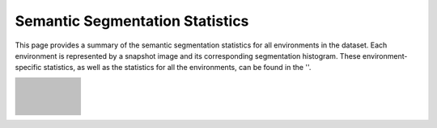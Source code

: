 Semantic Segmentation Statistics
=====================================

This page provides a summary of the semantic segmentation statistics for all environments in the dataset. Each environment is represented by a snapshot image and its corresponding segmentation histogram. These environment-specific statistics, as well as the statistics for all the environments, can be found in the ''. 

.. list-table::
   :header-rows: 0
   :widths: 15 90
   :class: fixed-row-height

   * - .. image:: images/env_snapshot/AbandonedCable.png        
     - .. image:: images/seg_hist/AbandonedCable_seg_hist.png
          :height: 170px            
   * - .. image:: images/env_snapshot/AbandonedFactory2.png        
     - .. image:: images/seg_hist/AbandonedFactory2_seg_hist.png
          :height: 170px            
   * - .. image:: images/env_snapshot/AbandonedFactory.png        
     - .. image:: images/seg_hist/AbandonedFactory_seg_hist.png
          :height: 170px            
   * - .. image:: images/env_snapshot/AbandonedSchool.png        
     - .. image:: images/seg_hist/AbandonedSchool_seg_hist.png
          :height: 170px            
   * - .. image:: images/env_snapshot/AmericanDiner.png        
     - .. image:: images/seg_hist/AmericanDiner_seg_hist.png
          :height: 170px            
   * - .. image:: images/env_snapshot/AmusementPark.png        
     - .. image:: images/seg_hist/AmusementPark_seg_hist.png
          :height: 170px            
   * - .. image:: images/env_snapshot/AncientTowns.png        
     - .. image:: images/seg_hist/AncientTowns_seg_hist.png
          :height: 170px            
   * - .. image:: images/env_snapshot/Antiquity3D.png        
     - .. image:: images/seg_hist/Antiquity3D_seg_hist.png
          :height: 170px            
   * - .. image:: images/env_snapshot/Apocalyptic.png        
     - .. image:: images/seg_hist/Apocalyptic_seg_hist.png
          :height: 170px            
   * - .. image:: images/env_snapshot/ArchVizTinyHouseDay.png        
     - .. image:: images/seg_hist/ArchVizTinyHouseDay_seg_hist.png
          :height: 170px            
   * - .. image:: images/env_snapshot/ArchVizTinyHouseNight.png        
     - .. image:: images/seg_hist/ArchVizTinyHouseNight_seg_hist.png
          :height: 170px            
   * - .. image:: images/env_snapshot/BrushifyMoon.png        
     - .. image:: images/seg_hist/BrushifyMoon_seg_hist.png
          :height: 170px            
   * - .. image:: images/env_snapshot/CarWelding.png        
     - .. image:: images/seg_hist/CarWelding_seg_hist.png
          :height: 170px            
   * - .. image:: images/env_snapshot/CastleFortress.png        
     - .. image:: images/seg_hist/CastleFortress_seg_hist.png
          :height: 170px            
   * - .. image:: images/env_snapshot/CoalMine.png        
     - .. image:: images/seg_hist/CoalMine_seg_hist.png
          :height: 170px            
   * - .. image:: images/env_snapshot/ConstructionSite.png        
     - .. image:: images/seg_hist/ConstructionSite_seg_hist.png
          :height: 170px            
   * - .. image:: images/env_snapshot/CountryHouse.png        
     - .. image:: images/seg_hist/CountryHouse_seg_hist.png
          :height: 170px            
   * - .. image:: images/env_snapshot/CyberPunkDowntown.png        
     - .. image:: images/seg_hist/CyberPunkDowntown_seg_hist.png
          :height: 170px            
   * - .. image:: images/env_snapshot/Cyberpunk.png        
     - .. image:: images/seg_hist/Cyberpunk_seg_hist.png
          :height: 170px            
   * - .. image:: images/env_snapshot/DesertGasStation.png        
     - .. image:: images/seg_hist/DesertGasStation_seg_hist.png
          :height: 170px            
   * - .. image:: images/env_snapshot/Downtown.png        
     - .. image:: images/seg_hist/Downtown_seg_hist.png
          :height: 170px            
   * - .. image:: images/env_snapshot/EndofTheWorld.png        
     - .. image:: images/seg_hist/EndofTheWorld_seg_hist.png
          :height: 170px            
   * - .. image:: images/env_snapshot/FactoryWeather.png        
     - .. image:: images/seg_hist/FactoryWeather_seg_hist.png
          :height: 170px            
   * - .. image:: images/env_snapshot/Fantasy.png        
     - .. image:: images/seg_hist/Fantasy_seg_hist.png
          :height: 170px            
   * - .. image:: images/env_snapshot/ForestEnv.png        
     - .. image:: images/seg_hist/ForestEnv_seg_hist.png
          :height: 170px            
   * - .. image:: images/env_snapshot/Gascola.png        
     - .. image:: images/seg_hist/Gascola_seg_hist.png
          :height: 170px            
   * - .. image:: images/env_snapshot/GothicIsland.png        
     - .. image:: images/seg_hist/GothicIsland_seg_hist.png
          :height: 170px            
   * - .. image:: images/env_snapshot/GreatMarsh.png        
     - .. image:: images/seg_hist/GreatMarsh_seg_hist.png
          :height: 170px            
   * - .. image:: images/env_snapshot/HongKong.png        
     - .. image:: images/seg_hist/HongKong_seg_hist.png
          :height: 170px            
   * - .. image:: images/env_snapshot/Hospital.png        
     - .. image:: images/seg_hist/Hospital_seg_hist.png
          :height: 170px            
   * - .. image:: images/env_snapshot/House.png        
     - .. image:: images/seg_hist/House_seg_hist.png
          :height: 170px            
   * - .. image:: images/env_snapshot/HQWesternSaloon.png        
     - .. image:: images/seg_hist/HQWesternSaloon_seg_hist.png
          :height: 170px            
   * - .. image:: images/env_snapshot/IndustrialHangar.png        
     - .. image:: images/seg_hist/IndustrialHangar_seg_hist.png
          :height: 170px            
   * - .. image:: images/env_snapshot/JapaneseAlley.png        
     - .. image:: images/seg_hist/JapaneseAlley_seg_hist.png
          :height: 170px            
   * - .. image:: images/env_snapshot/JapaneseCity.png        
     - .. image:: images/seg_hist/JapaneseCity_seg_hist.png
          :height: 170px            
   * - .. image:: images/env_snapshot/MiddleEast.png        
     - .. image:: images/seg_hist/MiddleEast_seg_hist.png
          :height: 170px            
   * - .. image:: images/env_snapshot/ModernCityDowntown.png        
     - .. image:: images/seg_hist/ModernCityDowntown_seg_hist.png
          :height: 170px            
   * - .. image:: images/env_snapshot/ModularNeighborhoodIntExt.png        
     - .. image:: images/seg_hist/ModularNeighborhoodIntExt_seg_hist.png
          :height: 170px            
   * - .. image:: images/env_snapshot/ModularNeighborhood.png        
     - .. image:: images/seg_hist/ModularNeighborhood_seg_hist.png
          :height: 170px            
   * - .. image:: images/env_snapshot/ModUrbanCity.png        
     - .. image:: images/seg_hist/ModUrbanCity_seg_hist.png
          :height: 170px            
   * - .. image:: images/env_snapshot/NordicHarbor.png        
     - .. image:: images/seg_hist/NordicHarbor_seg_hist.png
          :height: 170px            
   * - .. image:: images/env_snapshot/Ocean.png        
     - .. image:: images/seg_hist/Ocean_seg_hist.png
          :height: 170px            
   * - .. image:: images/env_snapshot/Office.png        
     - .. image:: images/seg_hist/Office_seg_hist.png
          :height: 170px            
   * - .. image:: images/env_snapshot/OldBrickHouseDay.png        
     - .. image:: images/seg_hist/OldBrickHouseDay_seg_hist.png
          :height: 170px            
   * - .. image:: images/env_snapshot/OldBrickHouseNight.png        
     - .. image:: images/seg_hist/OldBrickHouseNight_seg_hist.png
          :height: 170px            
   * - .. image:: images/env_snapshot/OldIndustrialCity.png        
     - .. image:: images/seg_hist/OldIndustrialCity_seg_hist.png
          :height: 170px            
   * - .. image:: images/env_snapshot/OldScandinavia.png        
     - .. image:: images/seg_hist/OldScandinavia_seg_hist.png
          :height: 170px            
   * - .. image:: images/env_snapshot/OldTownFall.png        
     - .. image:: images/seg_hist/OldTownFall_seg_hist.png
          :height: 170px            
   * - .. image:: images/env_snapshot/OldTownNight.png        
     - .. image:: images/seg_hist/OldTownNight_seg_hist.png
          :height: 170px            
   * - .. image:: images/env_snapshot/OldTownSummer.png        
     - .. image:: images/seg_hist/OldTownSummer_seg_hist.png
          :height: 170px            
   * - .. image:: images/env_snapshot/OldTownWinter.png        
     - .. image:: images/seg_hist/OldTownWinter_seg_hist.png
          :height: 170px            
   * - .. image:: images/env_snapshot/PolarSciFi.png        
     - .. image:: images/seg_hist/PolarSciFi_seg_hist.png
          :height: 170px            
   * - .. image:: images/env_snapshot/Prison.png        
     - .. image:: images/seg_hist/Prison_seg_hist.png
          :height: 170px            
   * - .. image:: images/env_snapshot/Restaurant.png        
     - .. image:: images/seg_hist/Restaurant_seg_hist.png
          :height: 170px            
   * - .. image:: images/env_snapshot/RetroOffice.png        
     - .. image:: images/seg_hist/RetroOffice_seg_hist.png
          :height: 170px            
   * - .. image:: images/env_snapshot/Rome.png        
     - .. image:: images/seg_hist/Rome_seg_hist.png
          :height: 170px            
   * - .. image:: images/env_snapshot/Ruins.png        
     - .. image:: images/seg_hist/Ruins_seg_hist.png
          :height: 170px            
   * - .. image:: images/env_snapshot/SeasideTown.png        
     - .. image:: images/seg_hist/SeasideTown_seg_hist.png
          :height: 170px            
   * - .. image:: images/env_snapshot/SeasonalForestAutumn.png        
     - .. image:: images/seg_hist/SeasonalForestAutumn_seg_hist.png
          :height: 170px            
   * - .. image:: images/env_snapshot/SeasonalForestSpring.png        
     - .. image:: images/seg_hist/SeasonalForestSpring_seg_hist.png
          :height: 170px            
   * - .. image:: images/env_snapshot/SeasonalForestSummerNight.png        
     - .. image:: images/seg_hist/SeasonalForestSummerNight_seg_hist.png
          :height: 170px            
   * - .. image:: images/env_snapshot/SeasonalForestWinterNight.png        
     - .. image:: images/seg_hist/SeasonalForestWinterNight_seg_hist.png
          :height: 170px            
   * - .. image:: images/env_snapshot/SeasonalForestWinter.png        
     - .. image:: images/seg_hist/SeasonalForestWinter_seg_hist.png
          :height: 170px            
   * - .. image:: images/env_snapshot/Sewerage.png        
     - .. image:: images/seg_hist/Sewerage_seg_hist.png
          :height: 170px            
   * - .. image:: images/env_snapshot/ShoreCaves.png        
     - .. image:: images/seg_hist/ShoreCaves_seg_hist.png
          :height: 170px            
   * - .. image:: images/env_snapshot/Slaughter.png        
     - .. image:: images/seg_hist/Slaughter_seg_hist.png
          :height: 170px            
   * - .. image:: images/env_snapshot/SoulCity.png        
     - .. image:: images/seg_hist/SoulCity_seg_hist.png
          :height: 170px            
   * - .. image:: images/env_snapshot/Supermarket.png        
     - .. image:: images/seg_hist/Supermarket_seg_hist.png
          :height: 170px            
   * - .. image:: images/env_snapshot/TerrainBlending.png        
     - .. image:: images/seg_hist/TerrainBlending_seg_hist.png
          :height: 170px            
   * - .. image:: images/env_snapshot/UrbanConstruction.png        
     - .. image:: images/seg_hist/UrbanConstruction_seg_hist.png
          :height: 170px            
   * - .. image:: images/env_snapshot/VictorianStreet.png        
     - .. image:: images/seg_hist/VictorianStreet_seg_hist.png
          :height: 170px            
   * - .. image:: images/env_snapshot/WaterMillDay.png        
     - .. image:: images/seg_hist/WaterMillDay_seg_hist.png
          :height: 170px            
   * - .. image:: images/env_snapshot/WaterMillNight.png        
     - .. image:: images/seg_hist/WaterMillNight_seg_hist.png
          :height: 170px            
   * - .. image:: images/env_snapshot/WesternDesertTown.png        
     - .. image:: images/seg_hist/WesternDesertTown_seg_hist.png
          :height: 170px            
